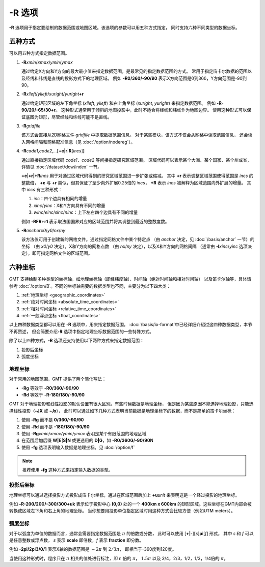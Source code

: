 -R 选项
=======

**-R** 选项用于指定要绘制的数据范围或地图区域。该选项的参数可以用五种方式指定，
同时支持六种不同类型的数据坐标。

五种方式
--------

可以用五种方式指定数据范围。

#. **-R**\ *xmin*/*xmax*/*ymin*/*ymax*

   通过给定X方向和Y方向的最大最小值来指定数据范围，是最常见的指定数据范围的方式。
   常用于指定笛卡尔数据的范围以及经线和纬线是直线的投影方式下的地理区域。
   例如 **-R0/360/-90/90** 表示X方向范围是0到360，Y方向范围是-90到90。

#. **-R**\ *xlleft*/*ylleft*/*xuright*/*yuright*\ **+r**

   通过给定矩形区域的左下角坐标 (*xlleft*, *ylleft*) 和右上角坐标 (*xuright*, *yuright*)
   来指定数据范围。
   例如 **-R-90/20/-65/30+r**\ 。
   这种形式通常用于倾斜的地图投影中，此时不适合将经线和纬线作为地图边界。
   使用这种形式可以保证底图为矩形，尽管经线和纬线可能不是直线。

#. **-R**\ *gridfile*

   该方式会直接从2D网格文件 *gridfile* 中提取数据范围信息。
   对于某些模块，该方式不仅会从网格中读取范围信息，
   还会读入网格间隔和网格配准信息（见 :doc:`/option/nodereg`\ ）。

#. **-R**\ *code1*,\ *code2*,\ *…*\ [**+e**\|\ **r**\|\ **R**\ [*incs*]]

   通过直接指定区域代码 *code1*\ 、\ *code2* 等间接指定研究区域范围。
   区域代码可以表示某个大洲、某个国家、某个州或省，详情见 :doc:`/dataset/dcw/index` 一节。

   **+e**\|\ **+r**\|\ **+R**\ *incs* 用于对通过区域代码得到的研究区域范围进一步扩张或缩减。
   其中 **+r** 表示调整区域范围使得范围是 *incs* 的整数倍，
   **+e** 与 **+r** 类似，但其保证了至少向外扩展0.25倍的 *incs*\ ，
   **+R** 表示 *incs* 被解释为区域范围向外扩展的增量。
   其中 *incs* 有三种形式：

   #. *inc*：四个边具有相同的增量
   #. *xinc*/*yinc*：X和Y方向具有不同的增量
   #. *winc*/*einc*/*sinc*/*ninc*：上下左右四个边具有不同的增量

   例如 **-RFR+r1** 表示取法国国界对应的区域范围并将其调整到最近的整数度数。

#. **-R**\ *anchor*\ *x0*/*y0*/*nx*/*ny*

   该方法仅可用于创建新的网格文件。通过指定网格文件中某个特定点
   （由 *anchor* 决定，见 :doc:`/basis/anchor` 一节）的坐标
   （由 *x0*/*y0* 决定），X和Y方向的网格点数
   （由 *nx*/*ny* 决定），以及X和Y方向的网格间隔
   （通常由 **-I**\ *xinc*/*yinc* 选项决定），即可指定网格文件的区域范围。

.. gmtplot:: R.sh
    :show-code: false

    **-R** 选项指定数据范围。

    (左) 指定每个维度的极值；(右) 指定左下角和右上角的坐标。

六种坐标
--------

GMT 支持绘制多种类型的坐标轴，如地理坐标轴（即经纬度轴）、时间轴（绝对时间轴和相对时间轴）
以及笛卡尔轴等，具体请参考 :doc:`/option/B`\ 。不同的坐标轴需要的数据类型也不同，主要分为以下四大类：

#. :ref:`地理坐标 <geographic_coordinates>`
#. :ref:`绝对时间坐标 <absolute_time_coordinates>`
#. :ref:`相对时间坐标 <relative_time_coordinates>`
#. :ref:`一般浮点坐标 <float_coordinates>`

以上四种数据类型都可以用在 **-R** 选项中，用来指定数据范围。
:doc:`/basis/io-format`\ 中已经详细介绍过这四种数据类型，本节不再赘述，
但会简要介绍\ **-R** 选项中指定地理坐标数据范围的一些特殊方式。

除了以上四种方式，\ **-R** 选项还支持使用以下两种方式来指定数据范围：

#. 投影后坐标
#. 弧度坐标

地理坐标
^^^^^^^^

对于常用的地图范围，GMT 提供了两个简化写法：

- **-Rg** 等效于 **-R0/360/-90/90**
- **-Rd** 等效于 **-R-180/180/-90/90**

GMT 对于地理投影和线性投影的默认设置有很大区别。有些时候数据是地理坐标，
但是因为某些原因不能选择地理投影，只能选择线性投影（**-JX** 或 **-Jx**\ ），
此时可以通过如下几种方式表明当前数据是地理坐标下的数据，而不是简单的笛卡尔坐标：

#. 使用 **-Rg** 而不是 **0/360/-90/90**
#. 使用 **-Rd** 而不是 **-180/180/-90/90**
#. 使用 **-Rg**\ *xmin/xmax/ymin/ymax* 表明是某个有限范围的地理区域
#. 在范围后加后缀 **W\|E\|S\|N** 或更通用的 **D\|G**\ ，如 **-R0/360G/-90/90N**
#. 使用 **-fg** 选项表明输入数据是地理坐标，见 :doc:`/option/f`

.. note::

   推荐使用 **-fg** 这种方式来指定输入数据的类型。

投影后坐标
^^^^^^^^^^

地理坐标可以通过选择投影方式投影成笛卡尔坐标，通过在区域范围后加上 **+u**\ *unit*
来表明这是一个经过投影的地理坐标。

例如 **-R-200/200/-300/300+uk** 表示位于投影中心 **(0,0)** 处的一个 **400km x 600km**
的矩形区域。这些坐标在GMT内部会被转换成区域左下角和右上角的地理坐标。
当你想要用投影单位指定区域时用这种方式会比较方便（例如UTM meters）。

弧度坐标
^^^^^^^^

对于以弧度为单位的数据而言，通常会需要指定数据范围是 :math:`\pi` 的倍数或分数，
此时可以使用 [**+**\|\ **-**][*s*]\ **pi**\ [*f*] 形式，
其中 *s* 和 *f* 可以是任意整数或浮点数，
*s* 表示 **scale** 即倍数，\ *f* 表示 **fraction** 即分数。

例如 **-2pi/2pi3/0/1** 表示X轴的数据范围是 :math:`-2\pi` 到 :math:`2/3\pi`\ ，
即相当于-360度到120度。

当使用这种形式时，程序只在 :math:`\pi` 相关的值处进行标注，即 n 倍的 :math:`\pi`\ ，
:math:`1.5\pi` 以及 3/4，2/3，1/2，1/3，1/4倍的 :math:`\pi`\ 。
